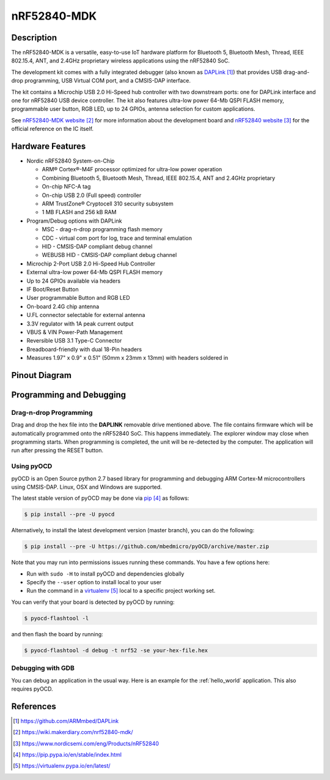 .. _nrf52840_mdk:

nRF52840-MDK
##############

Description
***********

The nRF52840-MDK is a versatile, easy-to-use IoT hardware platform
for Bluetooth 5, Bluetooth Mesh, Thread, IEEE 802.15.4, ANT, and
2.4GHz proprietary wireless applications using the nRF52840 SoC.

The development kit comes with a fully integrated debugger
(also known as `DAPLink`_) that provides USB drag-and-drop
programming, USB Virtual COM port, and a CMSIS-DAP interface.

The kit contains a Microchip USB 2.0 Hi-Speed hub controller with two downstream ports: one for DAPLink interface and one for nRF52840 USB device controller. The kit also features ultra-low power 64-Mb QSPI FLASH memory, programmable user button, RGB LED, up to 24 GPIOs, antenna selection for custom applications.

See `nRF52840-MDK website`_ for more information about the development board and `nRF52840 website`_ for the official reference on the IC itself.

.. figure:: img/nrf52840-mdk.png
     :width: 600px
     :align: center
     :alt: nRF52840-MDK


Hardware Features
********

- Nordic nRF52840 System-on-Chip

  - ARM® Cortex®-M4F processor optimized for ultra-low power operation
  - Combining Bluetooth 5, Bluetooth Mesh, Thread, IEEE 802.15.4, ANT and 2.4GHz proprietary
  - On-chip NFC-A tag
  - On-chip USB 2.0 (Full speed) controller
  - ARM TrustZone® Cryptocell 310 security subsystem
  - 1 MB FLASH and 256 kB RAM

- Program/Debug options with DAPLink

  - MSC - drag-n-drop programming flash memory
  - CDC - virtual com port for log, trace and terminal emulation
  - HID - CMSIS-DAP compliant debug channel
  - WEBUSB HID - CMSIS-DAP compliant debug channel

- Microchip 2-Port USB 2.0 Hi-Speed Hub Controller
- External ultra-low power 64-Mb QSPI FLASH memory
- Up to 24 GPIOs available via headers
- IF Boot/Reset Button
- User programmable Button and RGB LED
- On-board 2.4G chip antenna
- U.FL connector selectable for external antenna
- 3.3V regulator with 1A peak current output
- VBUS & VIN Power-Path Management
- Reversible USB 3.1 Type-C Connector
- Breadboard-friendly with dual 18-Pin headers
- Measures 1.97" x 0.9" x 0.51" (50mm x 23mm x 13mm) with headers soldered in

Pinout Diagram
********

.. figure:: img/nrf52840-mdk-pinout.jpg
     :align: center
     :alt: nRF52840-MDK Pinout


Programming and Debugging
********

Drag-n-drop Programming
=========

Drag and drop the hex file into the **DAPLINK** removable drive mentioned above. The file contains firmware which will be automatically programmed onto the nRF52840 SoC. This happens immediately. The explorer window may close when programming starts. When programming is completed, the unit will be re-detected by the computer. The application will run after pressing the RESET button.

.. figure:: img/drag-n-drop_programming.png
     :width: 600px
     :align: center
     :alt: Drag-n-drop Programming

Using pyOCD
=========

pyOCD is an Open Source python 2.7 based library for programming and debugging ARM Cortex-M microcontrollers using CMSIS-DAP. Linux, OSX and Windows are supported.

The latest stable version of pyOCD may be done via `pip`_ as follows:

.. code-block:: console

   $ pip install --pre -U pyocd

Alternatively, to install the latest development version (master branch), you can do the following:

.. code-block:: console

   $ pip install --pre -U https://github.com/mbedmicro/pyOCD/archive/master.zip

Note that you may run into permissions issues running these commands. You have a few options here:

* Run with ``sudo -H`` to install pyOCD and dependencies globally

* Specify the ``--user`` option to install local to your user

* Run the command in a `virtualenv`_ local to a specific project working set.

You can verify that your board is detected by pyOCD by running:

.. code-block:: console

   $ pyocd-flashtool -l

and then flash the board by running:

.. code-block:: console

   $ pyocd-flashtool -d debug -t nrf52 -se your-hex-file.hex

Debugging with GDB
==================

You can debug an application in the usual way.  Here is an example for the
:ref:`hello_world` application. This also requires pyOCD.

.. zephyr-app-commands::
   :zephyr-app: samples/hello_world
   :board: nrf52840_mdk
   :maybe-skip-config:
   :goals: debug

References
**********

.. target-notes::

.. _DAPLink: https://github.com/ARMmbed/DAPLink
.. _nRF52840-MDK website: https://wiki.makerdiary.com/nrf52840-mdk/
.. _nRF52840 website: https://www.nordicsemi.com/eng/Products/nRF52840
.. _pip: https://pip.pypa.io/en/stable/index.html
.. _virtualenv: https://virtualenv.pypa.io/en/latest/

